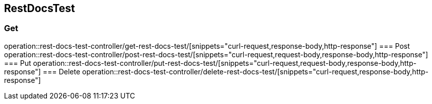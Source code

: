 == RestDocsTest
=== Get
operation::rest-docs-test-controller/get-rest-docs-test/[snippets="curl-request,response-body,http-response"]
=== Post
operation::rest-docs-test-controller/post-rest-docs-test/[snippets="curl-request,request-body,response-body,http-response"]
=== Put
operation::rest-docs-test-controller/put-rest-docs-test/[snippets="curl-request,request-body,response-body,http-response"]
=== Delete
operation::rest-docs-test-controller/delete-rest-docs-test/[snippets="curl-request,response-body,http-response"]
